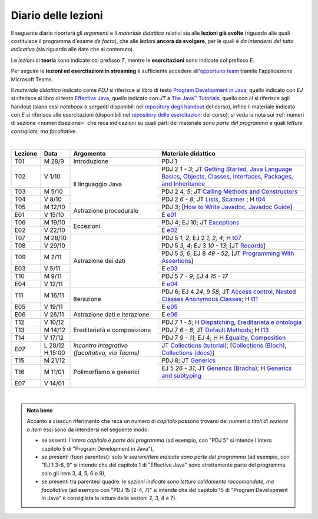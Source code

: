 Diario delle lezioni
====================

Il seguente diario riporterà gli *argomenti* e il *materiale didattico* relativi
sia alle **lezioni già svolte** (riguardo alle quali costituisce il programma
d'esame *de facto*), che alle lezioni **ancora da svolgere**, per le quali è *da
intendersi del tutto indicativo* (sia riguardo alle date che al contenuto).

Le *lezioni* di **teoria** sono indicate col prefisso *T*, mentre le
**esercitazioni** sono indicate col prefisso *E*.

Per seguire le **lezioni ed esercitazioni in streaming** è sufficiente accedere
all'`opportuno team <https://bit.ly/prog2-team>`__ tramite l'applicazione
Microsoft Teams.

Il *materiale didattico* indicato come *PDJ* si riferisce al libro di testo
`Program Development in Java
<http://www.informit.com/store/program-development-in-java-abstraction-specification-9780768684698>`__,
quello indicato con *EJ* si riferisce al libro di testo `Effective Java
<http://www.informit.com/store/effective-java-9780134685991>`__, quello indicato
con *JT* a `The Java™ Tutorials <https://dev.java/learn/>`__,
quello con *H* si riferisce agli handout (siano essi *notebook* o *sorgenti*
disponibili nel `repository degli handout
<https://github.com/prog2-unimi/handouts>`__ del corso), infine il materiale
indicato con *E* si riferisce alle esercitazioni (disponibili nel `repository
delle esercitazioni <https://github.com/prog2-unimi/esercitazioni>`__ del
corso); si veda la nota sui :ref:`numeri di sezione <numeridisezione>` che reca
indicazioni su quali parti del materiale sono *parte del programma* e quali
*letture consigliate, ma facoltative*.

|

.. table::
  :widths: 10 10 30 50

  +---------+---------+----------------------------------+-----------------------------------------------------------------------+
  | Lezione | Data    | Argomento                        | Materiale didattico                                                   |
  +=========+=========+==================================+=======================================================================+
  | T01     | M 28/9  | Introduzione                     | PDJ 1                                                                 |
  +---------+---------+----------------------------------+-----------------------------------------------------------------------+
  | T02     | V  1/10 | Il linguaggio Java               | PDJ 2 *1 - 3*; JT `Getting Started`_, `Java Language Basics`_,        |
  |         |         |                                  | `Objects, Classes, Interfaces, Packages, and Inheritance`_            |
  +---------+---------+                                  +-----------------------------------------------------------------------+
  | T03     | M  5/10 |                                  | PDJ 2 *4, 5*; JT `Calling Methods and Constructors`_                  |
  +---------+---------+                                  +-----------------------------------------------------------------------+
  | T04     | V  8/10 |                                  | PDJ 2 *6 - 8*; JT `Lists`_, `Scanner`_ ; H `t04`_                     |
  +---------+---------+----------------------------------+-----------------------------------------------------------------------+
  | T05     | M 12/10 | Astrazione procedurale           | PDJ 3; [`How to Write Javadoc`_, `Javadoc Guide`_]                    |
  +---------+---------+                                  +-----------------------------------------------------------------------+
  | E01     | V 15/10 |                                  | E `e01`_                                                              |
  +---------+---------+----------------------------------+-----------------------------------------------------------------------+
  | T06     | M 19/10 | Eccezioni                        | PDJ 4; EJ 10; JT `Exceptions`_                                        |
  +---------+---------+                                  +-----------------------------------------------------------------------+
  | E02     | V 22/10 |                                  | E `e02`_                                                              |
  +---------+---------+----------------------------------+-----------------------------------------------------------------------+
  | T07     | M 26/10 | Astrazione dei dati              | PDJ 5 *1, 2*; EJ 2 *1, 2, 4*; H `t07`_                                |
  +---------+---------+                                  +-----------------------------------------------------------------------+
  | T08     | V 29/10 |                                  | PDJ 5 *3, 4*; EJ 3 *10 - 13*; [JT `Records`_]                         |
  +---------+---------+                                  +-----------------------------------------------------------------------+
  | T09     | M  2/11 |                                  | PDJ 5 *5, 6*; EJ 8 *49 - 52*; [JT `Programming With Assertions`_]     |
  +---------+---------+                                  +-----------------------------------------------------------------------+
  | E03     | V  5/11 |                                  | E `e03`_                                                              |
  +---------+---------+                                  +-----------------------------------------------------------------------+
  | T10     | M  9/11 |                                  | PDJ 5 *7 - 9*; EJ 4 *15 - 17*                                         |
  +---------+---------+                                  +-----------------------------------------------------------------------+
  | E04     | V 12/11 |                                  | E `e04`_                                                              |
  +---------+---------+----------------------------------+-----------------------------------------------------------------------+
  | T11     | M 16/11 | Iterazione                       | PDJ 6; EJ 4 *24*, 9 *58*; JT `Access control`_, `Nested Classes`_     |
  |         |         |                                  | `Anonymous Classes`_; H `t11`_                                        |
  +---------+---------+                                  +-----------------------------------------------------------------------+
  | E05     | V 19/11 |                                  | E `e05`_                                                              |
  +---------+---------+----------------------------------+-----------------------------------------------------------------------+
  | E06     | V 26/11 | Astrazione dati e iterazione     | E `e06`_                                                              |
  +---------+---------+----------------------------------+-----------------------------------------------------------------------+
  | T12     | V 10/12 | Ereditarietà e composizione      | PDJ 7 *1 - 5*; H Dispatching_, `Ereditarietà e ontologia`_            |
  +---------+---------+                                  +-----------------------------------------------------------------------+
  | T13     | M 14/12 |                                  | PDJ 7 *6 - 8*; JT `Default Methods`_; H `t13`_                        |
  +---------+---------+                                  +-----------------------------------------------------------------------+
  | T14     | V 17/12 |                                  | PDJ 7 *9 - 11*; EJ 4; H H Equality_, Composition_                     |
  +---------+---------+----------------------------------+-----------------------------------------------------------------------+
  | *E07*   | L 20/12 | *Incontro integrativo            | JT `Collections (tutorial)`_;                                         |
  |         | H 15:00 | (facoltativo, via Teams)*        | [`Collections (Bloch)`_, `Collections (docs)`_]                       |
  +---------+---------+----------------------------------+-----------------------------------------------------------------------+
  | T15     | M 21/12 | Polimorfismo e generici          | PDJ 8; JT `Generics`_                                                 |
  +---------+---------+                                  +-----------------------------------------------------------------------+
  | T16     | M 11/01 |                                  | EJ 5 *26 - 31*; JT `Generics (Bracha)`_; H `Generics and subtyping`_  |
  +---------+---------+                                  +-----------------------------------------------------------------------+
  | E07     | V 14/01 |                                  |                                                                       |
  +---------+---------+----------------------------------+-----------------------------------------------------------------------+

|

.. _Getting Started: https://dev.java/learn/getting-started-with-java/
.. _Java Language Basics: https://dev.java/learn/java-language-basics/
.. _Objects, Classes, Interfaces, Packages, and Inheritance: https://dev.java/oop/

.. _Calling Methods and Constructors: https://dev.java/learn/calling-methods-and-constructors/

.. _Lists: https://dev.java/learn/extending-collection-with-list/
.. _Scanner: https://docs.oracle.com/en/java/javase/17/docs/api/java.base/java/util/Scanner.html

.. _How to Write Javadoc: https://www.oracle.com/technical-resources/articles/java/javadoc-tool.html
.. _Javadoc Guide: https://docs.oracle.com/en/java/javase/17/javadoc/

.. _Exceptions: https://dev.java/learn/exceptions/

.. _Records: https://dev.java/learn/using-record-to-model-immutable-data/

.. _Programming With Assertions: https://docs.oracle.com/javase/8/docs/technotes/guides/language/assert.html

.. _Access Control: https://docs.oracle.com/javase/tutorial/java/javaOO/accesscontrol.html
.. _Nested Classes: https://docs.oracle.com/javase/tutorial/java/javaOO/nested.html
.. _Anonymous Classes: https://docs.oracle.com/javase/tutorial/java/javaOO/anonymousclasses.html
.. _For-each: https://docs.oracle.com/javase/8/docs/technotes/guides/language/foreach.html

.. _Default Methods: https://docs.oracle.com/javase/tutorial/java/IandI/defaultmethods.html
.. _Collections (tutorial): https://docs.oracle.com/javase/tutorial/collections/
.. _Collections (docs): https://docs.oracle.com/en/java/javase/17/docs/api/java.base/java/util/doc-files/coll-index.html
.. _Collections (Bloch): https://www.cs.cmu.edu/~charlie/courses/15-214/2016-fall/slides/15-collections%20design.pdf
.. _Generics: https://docs.oracle.com/javase/tutorial/java/generics/
.. _Generics (Bracha): https://docs.oracle.com/javase/tutorial/extra/generics/

.. _Dispatching: https://prog2-unimi.github.io/notes/DM.html
.. _Ereditarietà e ontologia: https://prog2-unimi.github.io/notes/EACO.html
.. _Composition: https://prog2-unimi.github.io/notes/CED.html
.. _Equality: https://prog2-unimi.github.io/notes/UEE.html
.. _Generics and subtyping: https://prog2-unimi.github.io/notes/TGERDS.html

.. _JUnit: https://junit.org/

.. _t04: https://github.com/prog2-unimi/handouts/tree/de9a840a95db074fa2f4628e52ff92ba08b56a41/src/it/unimi/di/prog2/t04
.. _t07: https://github.com/prog2-unimi/handouts/tree/d283b28efed290d1d44675fd89a1c027f5cb3e7e/src/it/unimi/di/prog2/t07
.. _t11: https://github.com/prog2-unimi/handouts/tree/35d282bf1185faeca847bc1461abcb7daa29740b/src/it/unimi/di/prog2/t11
.. _t13: https://github.com/prog2-unimi/handouts/tree/318f1bac5e15cd616382aa62e0222e5022904f5b/src/it/unimi/di/prog2/t13

.. _e01: https://github.com/prog2-unimi/esercitazioni/tree/7b323f1d8fb46605dbb3fe66d021817f1c9ec6fa/soluzioni
.. _e02: https://github.com/prog2-unimi/esercitazioni/tree/c9a30aa5db86b72a44fefda97eb4104ba2bafd99/soluzioni/e02
.. _e03: https://github.com/prog2-unimi/esercitazioni/tree/257d97a4754eb6e0feaddc9e69effc0a991bf3d6/soluzioni/e03
.. _e04: https://github.com/prog2-unimi/esercitazioni/tree/d55fe83f161ab269e166338b612d522f82fb6217/soluzioni/e04
.. _e05: https://github.com/prog2-unimi/esercitazioni/tree/b1ed7023c171f069b2ffe28f4e68acb0af427e6d/soluzioni/e05
.. _e06: https://github.com/prog2-unimi/esercitazioni/tree/f73d4c680cefd93a8a830d48baab72366eb54847/soluzioni/e05

.. admonition:: Nota bene
  :class: alert alert-secondary

  Accanto a ciascun riferimento che reca un numero di *capitolo* possono trovarsi
  dei *numeri o titoli di sezione o item* essi sono da intendersi nel seguente modo:

  .. _numeridisezione:

  * se assenti: l'*intero capitolo è parte del programma* (ad esempio, con "PDJ 5" si intende
    l'intero capitolo 5 di "Program Development in Java"),

  * se presenti (fuori parentesi): solo *le sezioni/item indicate sono parte del programma* (ad esempio,
    con "EJ 1 3-6, 9" si intende che del capitolo 1 di "Effective Java"
    sono strettamente parte del programma solo gli item 3, 4, 5, 6 e 9),

  * se presenti tra parentesi quadre: le  *sezioni indicate sono letture caldamente raccomandate,
    ma facoltative* (ad esempio con "PDJ 15 [2-4, 7]" si intende che del capitolo 15 di
    "Program Development in Java" è consigliata la lettura delle sezioni 2, 3, 4 e 7).

